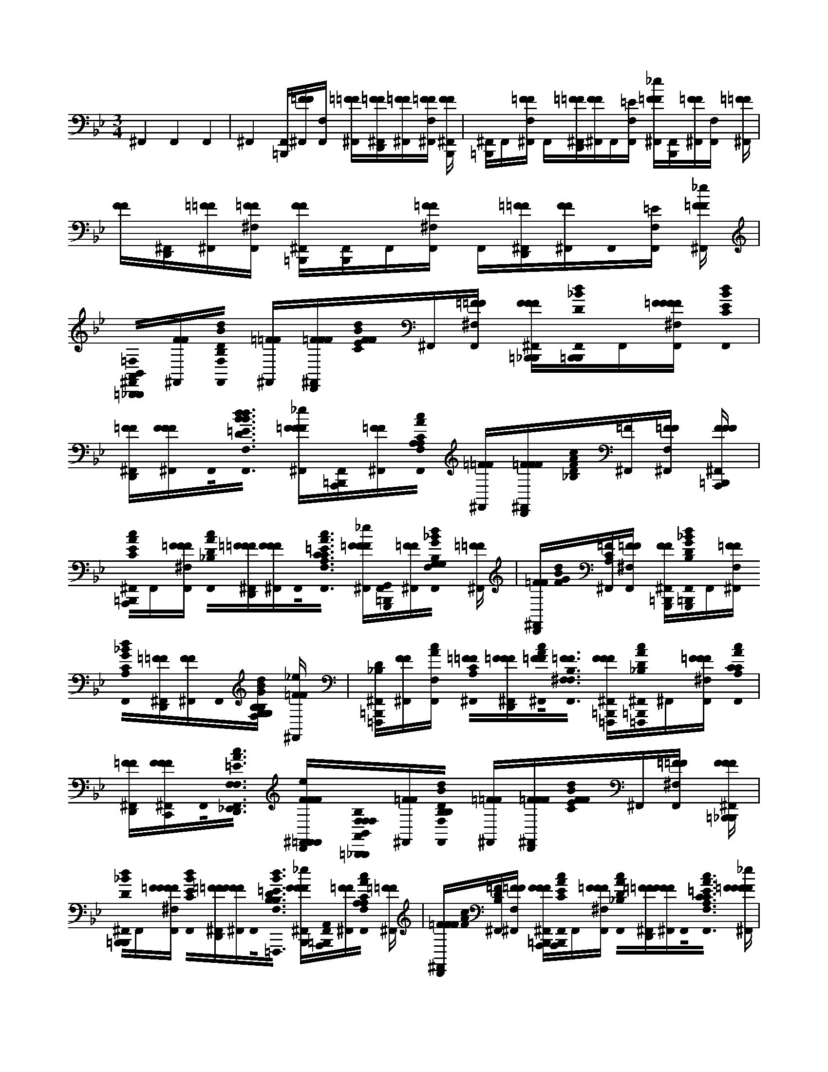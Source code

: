 X:1
M:3/4
L:1/16
K:Bb
^F,,4F,,4F,,4 |^F,,4[F,,=B,,,][=FF^F,,][F,,F,] [=F^F,,=F][F^F,,D,,=F][F^F,,=F][F^F,,F,=F] [FF^F,,B,,,] |[=B,,,^F,,]F,,[=FF^F,,F,] F,,[=F^F,,D,,=F][FF^F,,]F,,[=EF,,F,] [=FF^F,,_e][B,,,F,,][=FF^F,,][F,,F,] [=F^F,,=F] |[FF][^F,,D,,][=F^F,,=F][F^F,F,,=F] [FF=B,,,^F,,][B,,,F,,]F,,[=FF^F,F,,] F,,[=F^F,,D,,=F][FF^F,,]F,,0[=EF,,F,] [=FF_e^F,,] |[B,,0=B,,,0A,,0^F,,0_B,,,0=F,0][FF^F,,][d0B0B,0D0F,0F,,0] [=F^F,,=F][FF^F,,D,,=F][F0F0B0d0C0E0]^F,,[=F^F,F,,=F] [FFF^F,,=B,,,_B,,,][=B,,,0_B0d0D0F,,0B,,,0]F,,[=FFFF^F,F,,] [d0B0F,,0C0E0] |
[FD,,^F,,=F][FFF^F,,]F,,0<[B0d0B0d0=E0F,0F,,0B,0B,0D0] [=FFF^F,,_e][F,,=B,,,A,,,][=FF^F,,][c0A0A,0C0A,0F,,0F,0] [=F^F,,=F][FFD,,^F,,=F][F0A0c0D0_B,0][^F,,=F][F^F,,F,=F] [FFF=B,,,^F,,A,,,] |[=B,,,0A0c0C0E0^F,,0A,,,0]F,,[=FFF^F,F,,] [c0A0D0_B,0F,,0][=FFD,,^F,,=F][FFF^F,,]F,,0<[A0c0C0C0A,0=E0F,,0F,0] [=FFF_e^F,,][G,,0F,,0=B,,,0G,,,0][=FF^F,,][d0_B0G0F,0F,,0G,0B,0G,0] [=F^F,,=F] |[F^F,,D,,=F][F0d0B0G0][^F,,=FCA,][F^F,F,,=F] [FF^F,,=B,,,G,,,][F,,0_B0d0G0B,0D0=B,,,0G,,,0]F,,[=FF^F,,F,] [_B0d0G0C0A,0F,,0][=F^F,,D,,=F][FF^F,,]F,,0[G,B,G,B,BdGF,,=EF,] [=FF^F,,_e] |[^F,,=B,,,D_B,=F,,,][FF^F,,][F,,F,cA] [=F0^F,,0=F0A,0C0][FFD,,^F,,=F][F0^F,,0=F0A0c0]<[F0^F,0F,,0=F0F,0B,0] [FFF^F,,=B,,,=F,,,][c0A0D0_B,0=B,,,0^F,,0=F,,,0]^F,,[=FFF^F,F,,] [A0c0F,,0A,0C0C0] |
[FD,,^F,,=F][FFF^F,,C,,]F,,0<[c0A0D,,0=E0F,0F,,0_E,,0=F,0F,0] [FFF^F,,eD,,=F,,F,,][F,0B,0B,,0F,0F,0=B,,,0A,,0^F,,0_B,,,0][=FF^F,,][d0B0B,0D0B,0F,0F,,0] [=F^F,,=F][FF^F,,D,,=F][F0F0B0d0C0E0]^F,,[=F^F,F,,=F] [FFF^F,,=B,,,_B,,,] |[=B,,,0d0_B0D0^F,,0B,,,0]F,,[=FFFF^F,F,,] [B0d0C0E0F,,0][=FD,,^F,,=F][FFF^F,,]F,,0<[B,0B0d0B,0D0=E0F,0F,,0=F,,,0] [FFF^F,,_eB,,,][A,,0F,,0=B,,,0A,,,0][=FF^F,,][A0c0F,,0F,0A,0C0A,0] [=F^F,,=F] |[FFD,,^F,,=F][F0A0c0][^F,,=FDB,][F^F,,F,=F] [FFF=B,,,^F,,A,,,][A0c0C0E0B,,,0F,,0A,,,0]F,,[=FFF^F,F,,] [c0A0D0_B,0F,,0][=FD,,^F,,=F][FFF^F,,]F,,0<[A0c0C0C0A,0=E0F,,0F,0] [=FFFF_e^F,,] |[G,,0^F,,0=B,,,0G,,,0D,0][=FF^F,,][d0_B0G0G,0B,0G,0F,0F,,0] [=F^F,,=F][F^F,,D,,=F][F0d0G0B0C0A,0][^F,,=F][F^F,F,,=F] [FF^F,,=B,,,G,,,][d0_B0G0F,,0=B,,,0_B,0D0G,,,0D0]F,,[=FF^F,,F,] [d0G0B0F,,0C0A,0] |
[F^F,,D,,=F][FF^F,,]F,,0[G,B,G,B,GdBF,,=EF,] [=FF^F,,_e][F,,0=B,,,0D0_B,0=F,,0F,,,0][FF^F,,][F,,F,cA] [=F0^F,,0=F0A,0C0][FFD,,^F,,=F][F0^F,,0=F0c0A0]<[F0^F,0F,,0=F0F,0B,0] [FFF^F,,=B,,,=F,,,] |[=B,,,0A0c0D0_B,0^F,,0=F,,,0]^F,,[=FFF^F,F,,] [c0A0A,0C0C0F,,0][=FD,,^F,,=F][FFF^F,,][E0A0D,,0=E0F,0F,,0=F,0F,0F,0F,0B,0c0] [FFFF^F,,_eD,,][A,0=B,,,0F,,0D0_B,,,0B,,0B,0B,,0B,0][=FF^F,,][F,,EF,] [=F^F,,=F] |[F0D,,0^F,,0=F0D0][F^F,,=F][F0^F,0F,,0=F0E0] [F0F0^F,,0B,,,0D0D0D0][F,,=B,,,_B,,,]F,,[=FF^F,F,,] F,,[=F^F,,D,,=F][F^F,,=F][=E^F,,F,] [=FFF_e^F,,] |[C0F,0F,0^F,,0=B,,,0A,,,0][=FF^F,,][F,,F,D] [=F^F,,=F][F0^F,,0D,,0=F0C0][F^F,,=F][F0F0D0][^F,F,,] [=F0F0^F,,0A,,,0C0][B,,,F,,A,,,]F,,[=FF^F,,F,] F,, |
[F^F,,D,,=F][FF^F,,][F,F,,=ECCC] [=FF_e^F,,][B,0G,0G,0=B,,,0F,,0G,,,0][=FF^F,,][F,,F,C] [=F^F,,=F][F0D,,0^F,,0=F0_B,0][F^F,,=F][F^F,F,,=FC] [F0F0^F,,0G,,,0B,0] |[=B,,,^F,,G,,,][F,,D][=FF^F,F,,] F,,[=F0F0D0][D,,^F,,][=FF^F,,][D=EF,F,,] [=FF^F,,_e][D0B,,,0F,,0=F,,,0][FF^F,,][F,,F,C] [=F^F,,=F] |[F0^F,,0D,,0=F0C0][F^F,,=F][F0^F,0F,,0=F0B,0B,0B,0] [F0F0^F,,0=F,,,0C0C0][^F,,=B,,,=F,F,,,]^F,,[=FF^F,,F,] F,,[=F0^F,,0=F0F,0A,0C0C0F,0]D,,[FF^F,,][=EF,F,,_E] [=FFD,,e^F,,] |[D0B,0A,,0^F,,0=B,,,0_B,,,0][=FF^F,,][F,,F,E] [=F^F,,=F][F0F0D0][^F,,D,,][=F^F,,=F][FFE][^F,,F,] [=F0F0^F,,0B,,,0D0D0][F,,=B,,,_B,,,]F,,[=FF^F,,F,] F,, |
[F0D,,0^F,,0=F0B,0D0D0B,0][FF^F,,][F,F,,=EG] [=FFF_e^F,,][G0=F,0F,0^F,,0=B,,,0A,,,0][=FF^F,,][F,F,,A] [=F^F,,=F][FD,,^F,,=F][F^F,,=FF][F^F,,F,=FC] [F^F,,=FA,,,] |[^F,,=B,,,A,,,]F,,0<F,,0[=FF^F,F,,]F,, F,,[=F^F,,D,,=FF][FF^F,,][C0C0C0=E0F,,0F,0] [=FF_e^F,,][_B,0G,0G,0=B,,,0F,,0G,,,0][=FF^F,,][F,,F,C] [=F^F,,=F] |[F0D,,0^F,,0=F0B,0][F^F,,=F][F^F,,F,=FC] [F0F0^F,,0G,,,0B,0][=B,,,F,,G,,,]F,,[=FF^F,F,,D] [F,,D][=F^F,,D,,=FD][FF^F,,D][F,F,,=ED] [=FF_e^F,,] |[^F,,0D0=B,,,0=F,,,0][FF^F,,][F,,CF,] [=F^F,,=F][F0F0C0][^F,,D,,][=F^F,,=F][F0F0_B,0B,0B,0][^F,,F,] [=F0F0^F,,0=F,,,0D0][=B,,,^F,,=F,,,F,F,][^F,,C][=FF^F,F,,] F,, |
[F0D,,0^F,,0=F0C0C0C0][FF^F,,][=EF,F,,B,] [=FF^F,,_e][B,,0=F,0A,0=B,,,0^F,,0_B,,,0][=FF^F,,][d0B0B,0D0D0F,,0] [=F^F,,=F][FF^F,D,,F,,=F][F0B0d0E0C0E0][^F,,=F][F^F,,=F] [FFF^F,,B,,,] |[B0d0^F,,0=B,,,0D0_B,,,0]F,,[=FFFF^F,,] [d0B0F,,0=F0E0C0E0][F^F,F,,=F]D,,[FFF^F,,][B,0B0d0D0B,0D0=E0F,,0] [=FFF_e^F,,][F,,=B,,,A,,,][=FF^F,,][c0A0A,0C0C0A,0F,,0] [=F^F,,=F] |[FF^F,F,,D,,=F][F0A0c0D0D0B,0][^F,,=F][F^F,,=F] [FFF^F,,A,,,][A0c0E0C0E0=B,,,0F,,0A,,,0]F,,[=FFF^F,,] [c0A0D0D0_B,0F,,0][=F^F,F,,D,,=F][FFF^F,,][A0c0C0C0C0A,0F,,0=E0] [=FFF_e^F,,] |[=B,,,^F,,G,,,G,,][=FF^F,,][d0_B0F,,0G0B,0G,0B,0G,0] [=F^F,,=F][F^F,D,,=F]^F,,[=F0d0B0G0C0C0A,0][^F,,=F][F^F,,=F] [FF^F,,G,,,][B0d0G0B,0D0D0=B,,,0F,,0G,,,0]F,,[=FF^F,,] [_B0d0G0C0A,0C0F,,0] |
[F^F,D,,F,,=F][FF^F,,][G,0G,0B0d0G0=E0F,,0B,0B,0] [=FF^F,,_e][B,0D0B,0D0=F,,0=B,,,0^F,,0=F,,,0][FF^F,,][F,,cA] [=F0^F,,0=F0C0A,0C0][FF^F,F,,D,,=F][F0^F,,0=F0A0c0]<[F0F0_B,0]^F,, [=FFF^F,,=F,,,] |[c0A0^F,,0=B,,,0D0_B,0D0=F,,,0]^F,,[=FFF^F,,] [A0c0F,,0C0A,0C0C0][=F^F,F,,D,,=F][FFF^F,,][B,0=F,0F,0c0A0=E0^F,,0] [=FFFD,,_e^F,,][A,,F,,=B,,,=F,_B,B,,,B,,F,][FF^F,,][d0B0B,0B,0B,0F,,0D0D0] [=F^F,,=F] |[FF^F,F,,D,,=F][F0B0d0C0][^F,,=FEE][F^F,,=F] [FFF^F,,B,,,][d0B0D0F,,0=B,,,0_B,,,0][F,,=F][FFF^F,,G] [F,,Bd][=F^F,D,,F,,=F][FFF^F,,][B0d0F,,0=E0=F0] [FFFF_e^F,,] |[^F,,0=B,,,0A,,0A,,,0][=FF^F,,][_B0F,,0A0c0A,0C0A,0] [=F^F,,=F][FF^F,D,,F,,=F][F0A0c0A0D0B,0][^F,,=F][F^F,,=F] [FFF^F,,A,,,][A0c0G0C0C0F,,0=B,,,0A,,,0E0]F,,F,,0[=FFF^F,,A]F,,0 [c0A0F,,0] |
[F^F,F,,D,,=FF][FFF^F,,][=EF,,Ac] [=FFF_e^F,,][=B,,,F,,G,,,G,,][=FF^F,,][d0_B0G0B,0G,0B,0G,0G,0F,,0] [=F^F,,=F][F^F,D,,=F]^F,,[=F0d0G0][^F,,=FBCCA,][F^F,,=F] [FF^F,,G,,,] |[d0B0=B,,,0^F,,0D0G0G,,,0]F,,[=F0F0^F,,0D0D0] [C0d0G0_B0F,,0][=F^F,F,,D,,=F][FF^F,,C][B,0B,0G0d0B0B,0F,,0=E0] [=FF_e^F,,][F,,0=B,,,0D0_B,0=F,,0F,,,0][FF^F,,][DDcAF,,] [=F0^F,,0=F0C0A,0C0] |[FF^F,F,,D,,=F][F0^F,,0=F0c0A0]<[F0^F,,0=F0B,0F,0B,0] [FFF^F,,=F,,,][D0A0c0B,0=B,,,0^F,,0=F,,,0]^F,,[=F0F0F0^F,,0D0D0] [c0F,,0C0A0A,0C0C0][=F^F,D,,=F]^F,,[=FFF^F,,][A0c0=E0F,,0_B,0=F,0F,0F,0B,0] [FFF^F,,_e] |[^F,,=B,,,A,_B,,,B,,][=FF^F,,][d0B0B,0D0F,,0] [=F^F,,=F][FF^F,D,,F,,=F][F0B0d0C0E0][^F,,=F][F^F,,=F] [FFF^F,,B,,,][F,,0B0d0D0=B,,,0_B,,,0]F,,[=FFFF^F,,] [d0B0C0E0F,,0] |
[F^F,F,,D,,=F][FFF^F,,][D0B0d0B,0B,0D0=E0F,,0] [=FFF^F,,_e][=B,,,0F,,0=F,0A,,0A,,,0][FF^F,,][c0A0F,,0A,0C0] [=F^F,,=F][FF^F,D,,=F]^F,,[=F0A0c0][^F,,=FD_B,][F^F,,=F] [FFF^F,,A,,,] |[^F,,0A0c0C0E0=B,,,0A,,,0]F,,[=FFF^F,,] [c0A0D0_B,0F,,0][=F^F,F,,D,,=F][FFF^F,,]F,,0<[A0c0C0C0A,0=E0F,,0] [=FFF^F,,_e][F,,=B,,,G,,,G,,][=FF^F,,][d0_B0G0G,0B,0F,,0] [=F^F,,=F] |[F^F,F,,D,,=F][F0F0d0B0G0C0A,0]^F,,[=F^F,,=F] [FF^F,,G,,,][F,,0B0d0G0B,0D0=B,,,0G,,,0]F,,[=FF^F,,] [_B0d0G0F,,0C0A,0][=F^F,F,,=F]D,,[FF^F,,][B0d0G0F,,0=E0G,0B,0G,0B,0] [=FF^F,,_e] |[D0B,0F,,0^F,,0=B,,,0=F,,,0][FF^F,,][F,,cA] [=F0^F,,0=F0A,0C0][FF^F,D,,F,,=F][F0^F,,0=F0A0c0]<[F0^F,,0=F0F,0_B,0] [FFF^F,,=F,,,][^F,,0c0A0D0B,0=B,,,0=F,,,0]^F,,[=FFF^F,,] [A0c0A,0C0C0F,,0] |
[F^F,F,,D,,=F][FFF^F,,][=F,0F,0F,0B,0c0A0^F,,0e'0] [=F0F0F0F0e0^F,,0e0e0][F,,=B,,,A,_B,,,dB,,d'][=FF^F,,][e0d0B0F,,0F,0B,,,0B,0D0] [=F^F,,=F][FFF][^F,,D,,][=F0d0B0d0][^F,,=FB,,,CE][F^F,F,,=Fe] [FFFB,,,^F,,=B,,,] |[^F,,0B0d0D0=B,,,0_B,,,0]F,,[=FFFF^F,,F,] [d0d0B0C0E0F,,0][=FD,,^F,,=F][F0F0F0^F,,0=f0]<[B,0B0d0D0B,0D0^F,0F,,0=E0] [=FFF_e^F,,][A,,0c'0][F,,=B,,,cA,,,][=FF^F,,][dcAA,CF,,F,] [=F^F,,=F] |[FFD,,^F,,=Fc][F0A0c0D0B,0][^F,,=F][F^F,,F,=Fd] [FFF=B,,,^F,,] A,,,[A0c0B,,,0F,,0C0E0A,,,0]F,,[=FFF^F,,F,] [c0A0c0F,,0D0_B,0][=FD,,^F,,=F][FFF^F,,][A,CAccCA,F,F,,=E] [=FFF^F,,_e] |[G,,0b0][^F,,=B,,,_BG,,,][=FF^F,,][cdBGG,B,F,F,,] [=F^F,,=F][F^F,,D,,=F][F0B0d0B0G0C0A,0][^F,,=FG,,,][F0^F,,0F,0=F0c0] [FF=B,,,^F,,] G,,,[_B0B0G0B,0D0D0F,,0=B,,,0G,,,0][F,,d][=FF^F,F,,] [d_BGCA,F,,] |
[F0^F,,0D,,0=F0d0d0][FF^F,,][B0F,0F,,0=E0G,0d0G,0B,0d0G0] [=FF^F,,_e][d'0=F,,0][d0D0B,0^F,,0=B,,,0=F,,,0][FF^F,,][c0c0F,,0F,0A0] [c'0=F0] [FA,C^F,,][=FFD,,^F,,=F][F0c0^F,,0=F0A0c0]<[_b0F0][^F,F,,=FB] [FFF=B,,,^F,,=F,,,] |d'0[^F,,0c0A0D0B,0=B,,,0=F,,,0]^F,,[=FFF^F,F,,] c'0< [c0A0c0A,0C0C0F,,0][=F^F,,D,,=F][FFF^F,,]_b0[=F,0c0A0F,0B,0^F,,0=E0F,0D,,0G,,,0] [=F0F0F0^F,,0_e0D,,0=F,,,0e0]<[d'0B,,0][^F,,=B,,,A,,d_B,,,][=FF^F,,][eDdBDF,F,,] [=F^F,,=F] |[B,0B,0F0F0][^F,,D,,=F][F0d0B0d0][^F,,=FCE][FFe][^F,F,,] [=FFF=B,,,^F,,_B,,,][d0B0=B,,,0F,,0_B,,,0D0]F,,[=FFF^F,,F,] [F,,Bdd][=FD,,^F,,=F][F0F0F0^F,,0g0][F,F,,Bd=E] [=FFFF^F,,_e] |[A,,0c'0][^F,,=B,,,gA,,,][=FF^F,,][a0A0c0A,0C0A,0A,0F,0F,,0] [=F^F,,=F][F0F0^F,,0D,,0=F0f0][F0F0A0D0_B,0]^F,,[=F0^F,,0F,0=F0c0c0] [F0F0F0^F,,0=B,,,0A,,,0g0]<[F,,0A0c0C0E0B,,,0A,,,0][F,,0=f0]<^F,,0[=FFF^F,,F,]F,,0 [F,,cA] |
[FD,,^F,,=F][FFF^F,,][A0c0c0=E0F,,0F,0] [=FFF^F,,_e][G,,0b0][F,,=B,,,_BG,,,][=FF^F,,][cdBGG,B,G,G,F,,F,] [=F^F,,=F][F^F,,D,,=F][F0B0d0G0B0C0A,0][^F,,=F][F^F,,F,=Fc] [FF=B,,,^F,,G,,,] |[^F,,0B0B0G0B,0D0=B,,,0G,,,0][F,,d][=FF^F,,F,] [F,,dG_B][=F0^F,,0D,,0=F0d0d0][FF^F,,][=EdGdBF,,F,] [=FF_e^F,,][d'0=F,,0][d0D0B,0A,,0^F,,0=B,,,0=F,,,0][FF^F,,][F,,ccAF,] [c'0=F0] [FA,C^F,,] |[FFF][D,,^F,,][=F0c0c0A0][^F,,=F][b0F0][B0F,0B,0^F,0F,,0=F0] [FFF=B,,,^F,,=F,,,]d'0[d0A0c0A,0^F,,0B,,,0D0_B,0=F,,,0]^F,,[=FFF^F,F,,] c'0 [cAA,CA,D,,F,,A,,][=F0D,,0^F,,0=F0c0c0][FFFD,,^F,,]b0[B=F,F,B,AcC,=E^F,F,,] [=FFFF^F,,_eG,,] |[A,^F,,=B,,,_B,,,B,,][=FF^F,,][d0B0B,0D0F,,0F,0] [=F^F,,=F][FFD,,^F,,=F][F0d0B0d0e0C0E0][^F,,=F][F^F,F,,=F] [F0F0F0=B,,,0^F,,0_B,,,0=B,,0]<[_B0d0D0=f0=B,,,0^F,,0_B,,,0]F,,[=FFFF^F,,F,] [d0B0e0F,,0C0E0] |
[FD,,^F,,=F][FFF^F,,][B0=E0F,,0F,0D0d0B,0d0d0B,0D0] [=FFF^F,,_e]A,,0[F,,=B,,,A,,,][=FF^F,,][c0A0A,0c0F,0F,,0C0] [=F^F,,=F][FF^F,,D,,=F][F0A0c0D0d0][^F,,=F_B,][F^F,,F,=F] [F0F0F0^F,,0=B,,,0A,,,0B,,0] |[A0c0e0C0^F,,0=B,,,0E0A,,,0]F,,[=FFF^F,F,,] [c0A0D0_B,0d0F,,0][=F^F,,D,,=F][FFF^F,,][C0c0A,0A0c0C0A,0c0F,0F,,0=E0] [=FFF_e^F,,]G,,0[F,,=B,,,G,,,][=FF^F,,][d0_B0B0F,0F,,0G0G,0B,0] [=F^F,,=F] |[F^F,,D,,=F][F0d0B0c0][^F,,=FGCA,][F^F,,F,=F] [FF=B,,,^F,,G,,,B,,][_B0d0G0B,0D0=B,,,0F,,0G,,,0]F,,[=FF^F,F,,] [d0_B0d0G0c0C0F,,0A,0][=F^F,,D,,=F][FF^F,,][G,BB,G,B,BGBF,=EF,,] [=FF^F,,_e] |[F,,0d0][^F,,=B,,,dD_B,d=F,,,][FF^F,,][F,,F,A] [=F0^F,,0=F0c0A,0C0][FFD,,^F,,=F][F0^F,,0=F0c0c0A0c0]<[F0^F,,0F,0=F0B0B0] [F0F0F0=B,,,0^F,,0=F,,,0B,,0]<[c0A0d0d0B,,,0^F,,0=F,,,0D0_B,0]^F,,[=F0F0F0^F,,0F,0=F,,,0] [A0c0c0c0^F,,0A,0C0C0A,0] |
[FD,,^F,,=F][FFF^F,,][=F,0B0c0A0B,0^F,0F,,0=E0=F,,,0] [FFFF^F,,_e][=F,0B,,0F,0][^F,,0=B,,,0A,0_B,,,0][=FF^F,,][d0B0d0B,0D0F,0F,,0] [=F^F,,=F][FF^F,,D,,=F][F0e0B0d0][^F,,=FCE][F^F,F,,=F] [F0F0F0=B,,,0^F,,0_B,,,0=B,,0] |[f0d0B0D0^F,,0=B,,,0_B,,,0]F,,[=FFF^F,F,,g] [F,,Bd=f][FD,,^F,,=F][FFF^F,,][F,F,,BBd=E] [=FFFF^F,,_e]A,,0[F,,=B,,,A,,,][=FF^F,,][A0_b0F,,0F,0c0A,0C0] [=F^F,,=F] |[FF^F,,D,,=F][F0A0c0a0D0B,0][^F,,=F][F^F,,F,=F] [F0F0F0^F,,0=B,,,0A,,,0B,,0]<[g0A0c0C0C0E0F,,0B,,,0A,,,0]F,,[=F0F0F0^F,,0F,0a0] [F,,cA=f][F^F,,D,,=F][FFF^F,,][F,,=EcAcF,] [=FFF_e^F,,] |G,,0[=B,,,0^F,,0G,,,0][=FF^F,,][d0_B0G0B0G,0B,0G,0F,0F,,0] [=F^F,,=F][FD,,^F,,=F][F0d0G0B0c0C0A,0][^F,,=F][F^F,F,,=F] [FF^F,,=B,,,B,,] G,,,[d0_B0=B,,,0F,,0G0G,,,0_B,0D0]F,,[=FF^F,F,,] [d0d0G0c0F,,0B0] |
[F^F,,D,,=F][FF^F,,][F,BBGBF,,=E] [=FF^F,,_e][d0D,0][F,,0=B,,,0d0D0A,0D0A0d0A,0D,,,0]F,,[F,,F,c] [F,,c][D,,F,,][F,,_B][F,F,,] [=B,,,F,,B,,D,,,] |^F0[F,,=B,,,]F,,[F,F,,DD] [F,,FF] c[D,,F,,AAD,,,]c[F,,D,,D,,c][F,0F,,0][cc] F,,[B,,,0F,,0c0E0A,,0E,,0]F,,[F,F,,_B] [F,,B] |[D,,^F,,]F,,[F,F,,E,,] [F,,=B,,,E,,E,,][F,,B,,,E,E,][F,,G,][F,,F,_B,B,] [F,,E][D,,F,,GGG]F,,[F,F,,=EB] [_eF,,] |[^F,,0c0D0=F0=B,,,0_B,,,0]^F,,[F,,F,] F,,[D,,F,,d]F,,[F,,0F,0B0B0B,,,0] [=B,,,F,,][B,,,F,,c]F,,[F,,F,_B,,B,,] [F,,D,] |
[D,,^F,,=F,Gd][^F,,B,][F,,=ED,,F,B] [_eF,,D,,][C0_A0C0A,0F,,0=B,,,0=A,0c0_A,,,0c0A,,0]F,,[F,,F,] F,,[F,,D,,]F,,[_BdDBdF,,F,] [e0E0c0e0c0E0B0=B,,,0F,,0=A,,0_A,,,0] |[=B,,,^F,,_A,,,]F,,[F,F,,] F,,[D,,F,,]F,,[=F^F,F,,=Ed=ff] [G0^F,,0_e0_B,0g0E,0g0]<[F,,0=B,,,0=A,0E,,,0]C,3 |[A,,2E,,2]>[G,,2E,,,2e2e2E2]D,,2>[D,,2E,,2E,,2d2]A,,G,,2 |[=B,,,0^F,,0A,,0c0_B,,,0B,,0=F,0][FF^F,,][d0d0F,,0F,0D0B,0D0] [=F0F0B0] ^F,,[=FFD,,^F,,=F][F0B0d0][^F,,=FECE][F^F,,F,=F] [FFF=B,,,^F,,_B,,,][F,,0B0B0d0D0=B,,,0_B,,,0]F,,[=FFFFF^F,F,,] [d0B0E0C0E0F,,0G,,0] |
[FD,,^F,,=F][FFF^F,,A,,][B,0B0d0D0B,0D0F,0F,,0=E0G,,0] [=FFF_e^F,,][F,,=B,,,A,,,][=FF^F,,][c0A0C0A,0C0A,0F,0F,,0] [=F^F,,=F][FF^F,,D,,=F][F0F0A0c0D0D0_B,0]^F,,[=F^F,F,,=F] [FFF^F,,=B,,,A,,,] |[=B,,,0A0c0E0C0E0^F,,0A,,,0]F,,[=FFF^F,,F,] [c0A0F,,0G,,0D0D0_B,0][=FD,,^F,,=F][FFF^F,,A,,][A0c0F,0F,,0=E0G,,0C0C0C0A,0] [=FFF_e^F,,][F,,=B,,,G,,,][=FF^F,,][d0_B0G0B,0G,0B,0G,0F,,0F,0] [=F^F,,=F] |[F^F,,D,,=F][F0F0d0B0G0C0C0A,0]^F,,[=F^F,,F,=F] [FF^F,,=B,,,G,,,][B,,,0_B0d0G0D0B,0D0F,,0G,,,0]F,,[=FF^F,F,,] [B0d0G0C0C0A,0F,,0G,,0G,,0][=F^F,,D,,=F][FF^F,,A,,][G,gB,B,G,B,BdG=EF,F,,G,,] [=FF_e^F,,] |[g0D0D0B,0^F,,0=B,,,0=F,,,0F,,0][FF^F,,][=f0c0^F,0F,,0A0] [=F0f0C0A,0C0] [^F,,=F][FF^F,,D,,=F][F0A0c0d0][^F,,=F][F0^F,0F,,0=F0_B,0F,0B,0] [FFF=B,,,^F,,=F,,,][g0c0A0D0D0_B,0=B,,,0^F,,0=F,,,0][D,,^F,,][=F0F0F0^F,0F,,0=f0] [f0A0c0A,0^F,,0C0C0C0] |
[F^F,,D,,=F][F0F0F0D,,0^F,,0d0]<[=F,0F,0c0A0^F,0F,,0=E0A,,0B,,,0] [=FFF^F,,_eG,,=F,,,][B,0F,0B,0c0B,,0F,0A,0^F,,0=B,,,0_B,,,0][=FF^F,,][d0B0D0B,0D0B,0F,,0F,0] [=F^F,,=F][FF^F,,D,,=F][F0F0B0d0E0C0E0B0]^F,,[=F^F,,F,=F] [FFF=B,,,^F,,] _B,,, |[d0B0=B,,,0^F,,0D0_B,,,0]F,,[=FFFFF^F,,F,] [B0d0F,,0G,,0E0C0E0][=FD,,^F,,=F][FFF^F,,A,,][B,0B0d0D0B,0D0=E0F,0F,,0G,,0] [=FFF^F,,_e][=B,,,F,,A,,,][=FF^F,,][A0c0C0A,0C0A,0F,0F,,0] [=F^F,,=F] |[FFD,,^F,,=F][F0F0A0c0D0D0B,0]^F,,[=F^F,,F,=F] [FFF=B,,,^F,,A,,,][A0c0E0C0E0B,,,0F,,0A,,,0]F,,[=FFF^F,F,,] [c0A0D0D0_B,0F,,0G,,0][=F^F,,D,,=F][F0F0F0^F,,0A,,0A,,0]<[A0c0F,0F,,0=E0G,,0C0C0C0] [=FFF_e^F,,] |[^F,,=B,,,A,A,G,,,][=FF^F,,][d0_B0G0F,0F,,0B,0G,0B,0G,0] [=F^F,,=F][FD,,^F,,=F][F0F0d0G0B0C0C0A,0]^F,,[=F^F,F,,=F] [FF^F,,=B,,,G,,,][B,,,0d0_B0G0D0B,0D0F,,0G,,,0]F,,[=FF^F,,F,] [d0G0B0C0C0A,0F,,0G,,0G,,0] |
[FD,,^F,,=F][FF^F,,A,,][G,B,B,G,B,GdB=EF,,F,G,,] [=FF^F,,_e][g0D0D0B,0F,,0=B,,,0A,,0=F,,,0]^F,,[F,,=fcFA^F,] [F,,=fCA,C][D,,^F,,=F,,,][F0c0d0^F,,0=F,,0A0][^F,,_B,=F,B,^F,=F,,,] [^F,,=B,,,=F,,,] |[A0c0f0=B,,,0^F,,0A,,0=F0D0D0_B,0F,,0F,,0][^F,,A,,][F,F,,] [F,,=FcACA,CC][^F,,D,,]F,,[A,,=F,F,B,F,B,FAc^F,F,,=EB,,,] [_eF,,G,,=F,,,][^F,,=B,,,dG,,,_B,G,][F,,g][DBGbdF,,F,] [F,,dd'] |[^F,,D,,][F,,BDGbd][F,,F,g] [F,,G,,,d][=B,,,F,,DG_BG,,,][F,,gd][F,,F,b] [F,,BGDd'][F,,D,,g][F,,b][bGBF,,=EF,Dg] [F,,_ea] |[^F,,0A,0=B,,,0F,,,0][F,,d][F,AFDfF,,] [F,,a][F,,D,,][F,,FADf][F,,F,d] [F,,F,,,][F,,B,,,FDAF,,,][F,,dd][F,,F,f] [F,,A,,ADFa] |
[D,,^F,,][F,,A,,f][F,,0F0A0D0d0d0=E0F,0F,0] [_eF,,][F,,0=B,,,0=F,0_A,0F,,0][^F,,dd][F,,d=FDAf^F,] [daF,,][D,,F,,][=FD^F,,A=f][^F,F,,dd] [F,,=F,,d] |[F0D0_A0^F,,0=B,,,0=F,,0][^F,,dd][F,,F,=f] [^F,,A=FDaa][D,,^F,,][F,,=fg][=E0^F,0A0D0=F0d0D0^F,,0D,,0] [_eF,,][F,,B,,,C,,][F,,cc][F,,F,GECe] [F,,g] |[D,,^F,,][F,,ECe][G0G0][F,F,,c] [F,,C,,][F,,0=B,,,0G0E0C0C,,0][F,,cc][F,,F,e] [E0G0C0F,,0g0] d[D,,F,,][F,,C,=F,,,]e0[EGCCEG=E^F,F,,G,,,cA,,] [_eF,,G,,A,,,e] |[^F,,0=B,,,0e0_B,0=F,0A,0B,,,0][^F,,B][F,,DB=Fd^F,] [F,,=f][D,,^F,,][F,,BD=Fdd][^F,,F,B] [=B,,,F,,_B,,,=F][^F,,0=B,,,0d0_B0D0=F0B,,,0][^F,,B][F,,F,dd] [F,,BD=Ffe] |
[D,,^F,,][F,,dd][F,F,,=FBDBD=EF,,,] [_e^F,,B,,,][F,,0E,0_A,0C,0=B,,,0A,,,0][F,,A][ACEF,F,,c] [F,,e][F,,D,,][ACCF,,Ecc][F,,F,A] [B,,,F,,A,,,c] |[E0G0B0G,0E,0B,0=B,,,0^F,,0E,,0][D,,F,,e_B][F,F,,g] [eGBEbF,,][F,,D,,][F,,D,,dg][F,F,,BEGe=EA,,=F,,,] [^F,,_eG,,G,,,][=B,,,0F,,0A,,0_B,,,0B,,0=F,0][FF^F,,][d0B0d0B,0D0F,,0F,0] [=F^F,,=F] |[FFD,,^F,,=F][F0B0d0e0C0E0B0][^F,,=F][F^F,,F,=F] [FFF=B,,,^F,,_B,,,][B0d0=f0^F,,0=B,,,0D0_B,,,0]F,,[=FFFF^F,F,,] [d0B0e0F,,0G,,0C0E0][=FD,,^F,,=F][FFF^F,,A,,][B0d0d0B,0F,0F,,0=E0G,,0D0D0] [=FFF_e^F,,] |[^F,,=B,,,A,,,][=FF^F,,][c0A0c0A,0C0F,0F,,0] [=F^F,,=F][FF^F,,D,,=F][F0A0c0d0D0_B,0][^F,,=F][F^F,F,,=F] [FFF^F,,=B,,,A,,,][A0c0e0C0E0B,,,0F,,0A,,,0]F,,[=FFF^F,,F,] [c0A0d0D0_B,0F,,0G,,0] |
[FD,,^F,,=F][FFF^F,,A,,][A,0A0c0C0c0C0A,0F,0F,,0=E0G,,0] [=FFF_e^F,,][F,,=B,,,G,,,][=FF^F,,][d0_B0B0F,,0F,0G0G,0B,0] [=F^F,,=F][F^F,,D,,=F][F0d0B0G0c0C0A,0][^F,,=F][F^F,,F,=F] [FF^F,,=B,,,G,,,] |[B0d0G0d0B,0D0=B,,,0^F,,0G,,,0]F,,[=FF^F,F,,] [_B0d0G0c0C0A,0F,,0G,,0G,,0][=F^F,,D,,=F][FF^F,,A,,][g0B0B0d0=E0F,0F,,0G,0G,,0B,0G,0B,0G0] [=FF_e^F,,][g0d0D0B,0=F,,0^F,,0=B,,,0=F,,,0][FF^F,,][F,=fA^F,,] [=F0F0c0f0A,0C0] ^F,, |[FF^F,,D,,=F][F0^F,,0=F0c0A0c0d0]<[F0B0F,0B,0][^F,F,,=F] [FFF=B,,,^F,,=F,,,][g0c0d0B,,,0^F,,0A0D0_B,0=F,,,0][D,,^F,,][=FFF^F,F,,=f] [f0A0^F,,0c0c0A,0C0C0][=F^F,,D,,=F][F0F0F0D,,0^F,,0d0]<[=F,0c0A0B0^F,0F,,0=E0A,,0B,,,0] [=FFF^F,,_eG,,=F,,,] |[A,^F,,=B,,,=F,_B,cB,,,F,][FF^F,,][d0B0d0B,0F,,0F,0D0] [=F^F,,=F][FF^F,,D,,=F][F0B0d0e0C0B0][^F,,=FE][F^F,,F,=F] [FFF=B,,,^F,,_B,,,][d0B0=f0D0=B,,,0^F,,0_B,,,0]F,,[=FFFF^F,,F,] [B0d0e0C0E0F,,0G,,0] |
[FD,,^F,,=F][FFF^F,,A,,][B0=E0F,0F,,0G,,0D0B,0d0d0B,0D0] [=FFF^F,,_e][=B,,,F,,A,,,][=FF^F,,][A0F,0F,,0c0c0A,0C0A,0] [=F^F,,=F][FFD,,^F,,=F][F0A0c0d0D0_B,0][^F,,=F][F^F,,F,=F] [FFF=B,,,^F,,A,,,] |[A0c0e0C0E0=B,,,0^F,,0A,,,0]F,,[=FFF^F,F,,] [c0A0d0D0_B,0F,,0G,,0][=F^F,,D,,=F][FFF^F,,A,,A,,]F,,0<[A0c0C0c0C0F,0F,,0=E0G,,0] [=FFF_e^F,,][F,,=B,,,A,A,G,,,][=FF^F,,][d0_B0G0B0G,0B,0F,0F,,0] [=F^F,,=F] |[FD,,^F,,=F][F0d0G0c0][^F,,=FBCA,][F^F,F,,=F] [FF^F,,=B,,,G,,,][d0_B0d0=B,,,0F,,0G0_B,0D0D0G,,,0]F,,[=FF^F,,F,] [d0G0B0c0C0A,0F,,0G,,0][=FD,,^F,,=F][FF^F,,A,,][G,B,BG,B,GdB=EF,,F,G,,] [=FF^F,,_e] |[^F,,=B,,,A,,gdD_B,=F,,,]^F,,[F,,=fFA^F,] [F,,c=fA,C][D,,^F,,=F,,,][^F,,=F,,cFcAd][^F,,F,=F,,,BF,B,] [^F,,=B,,,=F,,,][A0c0F0d0f0B,,,0^F,,0A,,0D0_B,0=F,,0F,,0][^F,,A,,][F,F,,] [=F0c0c0^F,,0A0A,0C0C0] |
[^F,,D,,]F,,[B0=F0A0^F,0F,,0=E0A,,0B,,,0=F,0F,0B,0c0] [_eG,,e^F,,=F,,,][B,,0A,0^F,,0=B,,,0d0_B,,,0][=FF^F,,][edBB,DF,,F,] [=F^F,,=F][FFD,,^F,,=F][F0d0B0d0C0E0][^F,,=F][F^F,F,,=Fe] [F0F0F0=B,,,0^F,,0_B,,,0=B,,0] |[B0d0D0=B,,,0^F,,0_B,,,0]F,,[=FFFF^F,,F,] [d0d0B0C0E0F,,0][=FD,,^F,,=F][F0F0F0^F,,0=f0]<[D0d0B,0B0d0B,0D0=E0^F,,0F,0] [=FFF^F,,_e]A,,0[F,,=B,,,cA,,,][=FF^F,,][d0c0A0F,0F,,0A,0C0] [=F^F,,=F] |[FFFc][^F,,D,,][=F0A0c0][^F,,=FDB,][FFd][^F,,F,] [=FFF^F,,=B,,] [B,,,A,,,][F,,0A0c0C0E0B,,,0A,,,0]F,,[=FFF^F,F,,] [c0A0c0D0_B,0F,,0][=F^F,,D,,=F][FFF^F,,][C0c0A,0A0c0c0C0A,0F,0F,,0=E0] [=FFF_e^F,,] |G,,0[^F,,=B,,,_BG,,,][=FF^F,,][cdBGG,B,F,F,,] [=F^F,,=F][F^F,,D,,=F][F0B0F0d0B0G0C0A,0]^F,,[=F0^F,,0F,0=F0c0] [FF=B,,,^F,,G,,,B,,][B,,,0_B0B0G0B,0D0F,,0G,,,0][F,,d][=FF^F,F,,] [d0B0G0F,,0C0A,0] |
[F0F0d0d0][^F,,D,,][=FF^F,,][d0B0B0F,0=E0F,,0G,0B,0G,0B,0G0] [=FF^F,,_e][d0=F,,0][^F,,0=B,,,0d0d0D0_B,0=F,,,0][FF^F,,][F,,cAF,] [c0=F0] [^F,,=FA,C][FFD,,^F,,=F][F0c0^F,,0=F0c0A0c0]<[F0^F,,0F,0=F0B0B0] [F0F0F0=B,,,0^F,,0=F,,,0B,,0] |d0[c0A0D0B,0=B,,,0^F,,0=F,,,0]^F,,[=F0F0F0^F,,0F,0=F,,,0] [c0A0c0c0A,0C0C0A,0^F,,0][=FD,,^F,,=F][FFF^F,,][=F,0c0A0_B,0^F,0F,,0=E0=F,,,0] [FFFF^F,,_ee][=F,0B,,0F,0][d0^F,,0=B,,,0A,0_B,,,0][=FF^F,,][e0d0F,0F,,0B0B,0D0] [=F^F,,=F] |[FF^F,,D,,=F][F0d0B0d0][^F,,=FCE][F^F,F,,=Fe] [FFF=B,,,^F,,_B,,,=B,,][F,,0d0d0_B0D0=B,,,0_B,,,0]F,,[=F0F0F0^F,0F,,0g0] [F,,Bd][=FD,,^F,,=F][F0F0F0^F,,0g0][F,F,,BBd=E] [=FFFF^F,,_e] |A,,0[g0^F,,0=B,,,0A,,,0][=FF^F,,][a0A0c0A,0C0F,,0F,0] [=F^F,,=F][F0F0^F,,0D,,0=F0f0][F0F0A0D0_B,0]^F,,[=F0^F,,0F,0=F0c0c0] [F0F0F0^F,,0=B,,0g0] [B,,,A,,,][A0c0F,,0B,,,0A,,,0C0C0E0][=f0^F,,0][=FFF^F,,F,] [c0A0F,,0] |
[F^F,,D,,=F][FFF^F,,][F,,cAcc=EF,] [=FFF_e^F,,]G,,0[=B,,,F,,_BG,,,][=FF^F,,][cdBGG,B,G,F,F,,] [=F^F,,=F][FD,,^F,,=F][F0B0F0d0G0B0C0A,0]^F,,[=F^F,F,,=Fc] [FF^F,,=B,,] [B,,,G,,,] |[=B,,,0_B0B0G0B,0D0^F,,0G,,,0][F,,d][=FF^F,F,,] [F,,dGB][=F0^F,,0D,,0=F0d0d0][FF^F,,][d0G0F,0F,,0=E0B0B0] [=FF^F,,_e][d0D,0][F,,=B,,,dD,,,DA,DAdA,]F,,[F,,F,c] [F,,c] |[D,,^F,,][F,,B][F,F,,] [=B,,,F,,B,,D,,,]F0[F,,B,,,c][F,,c][F,F,,cDD] [F,,cFF][D,,F,,AAD,,,][F,,D,,D,,c][F,F,,cc] F,, |[=B,,,0c0E0^F,,0A,,0E,,0]F,,[F,F,,_B] [F,,B][D,,F,,]F,,[F,F,,E,,] [F,,=B,,,E,,E,,][E,E,F,,B,,,][F,,G,][F,,F,_B,B,] [F,,E] |
[D,,^F,,GGG]F,,[F,F,,=EB] [_eF,,][c0D0=F0^F,,0=B,,,0_B,,,0]F,,[F,,F,] F,,[D,,F,,d]F,,[F,,F,BBB,,,] [=B,,,F,,] |[=B,,,^F,,c]F,,[F,,F,_B,,B,,] [F,,D,][=F,0G0D,,0^F,,0d0][F,,B,][F,,=EBD,,F,] [_eF,,D,,][F,,=B,,,A,c_A,,,cCACA,A,,]F,,[F,,F,] F,, |[^F,,D,,]F,,[F,,F,ddDBd] [E0c0E0=B,,,0F,,0A,,0_A,,,0e0e0e0][B,,,F,,A,,,]F,,[F,F,,] F,,[D,,F,,][F,,d][F,d=Fffcc^F,,=E] [_B0B,0G0F,,0_e0g0E,0g0] |[^F,,2=B,,,2A,2E,,,2]C,3[A,,3E,,3][e0e0E0G,,0E,,,0]D,,3 |
[D,,E,,E,,d]A,,G,,2[B0d0c0=B,,,0^F,,0A,,0=F0_B,,0][B,,,F,][F^F,,=FFBd][dBdDB,D^F,,F,=F] [F^F,,=FdBF][FD,,^F,,=FdBF][F0F0B0d0F0E0C0E0]^F,,[=F^F,,F,=FFBd] [F=B,,,^F,,=Fd_BFB,,,] |[^F,,0B0B0d0=F0D0=B,,,0_B,,,0][^F,,dB=F][F0F0d0B0F0F0F0][^F,F,,] [d0B0F,,0=F0G,,0E0C0E0][FdB][D,,^F,,=FF][FFFBd][^F,,A,,]F,,0<[B0d0F,0F,,0=E0=F0G,,0B,0D0B,0D0] [FFdBF] [_e^F,,][=F0A0c0^F,,0=B,,,0A,,,0][=F^F,,=FFAc][cAFCA,CA,^F,F,,] [=F^F,,=FFAc] |[F^F,,=FcAF]D,,[F0F0A0c0F0D0D0B,0]^F,,[=F^F,F,,=FAcF] [F^F,,=B,,,=FAcFA,,,][B,,,0A0c0F0E0C0E0^F,,0A,,,0][F,,Ac=F][F^F,,F,=FFcA] [cFADD_B,^F,,G,,][=FD,,^F,,=FcFA][F^F,,=FcFAA,,]^F,,0[Ac=FCCCA,^F,F,,=EG,,] [=F_e^F,,=FcFA] |[G0B0d0^F,,0=B,,,0G,,,0][=FFG_Bd]^F,,[G0B0d0F,,0F,0B,0G,0B,0G,0] [=FGBd] [^F,,=F][FGBd][^F,,D,,=F][F0G0B0d0][^F,,=FCCA,][FGBd][^F,,F,=F] [FF^F,,=B,,,G_BdG,,,][=B,,,0G0_B0d0D0B,0D0F,,0G,,,0][F,,GBd][=FF^F,F,,GBd] [G0B0d0C0C0A,0F,,0G,,0G,,0] |
[F^F,,=FGBd]D,,[FF^F,,GBdA,,]F,,0[G,GBdgB,B,G,B,=EF,F,,G,,] [=FF_e^F,,GBd][A0c0g0D0D0B,0F,,0=B,,,0=F0F,,,0F,,0][F^F,,=FAFc][AFcf^F,F,,] [=F0A0c0f0C0A,0C0] [^F,,=FF][F^F,,D,,=FAFc][F0F0A0c0F0d0]^F,,[=F0F0A0F0c0_B,0F,0B,0][^F,F,,] [=F=B,,,^F,,=FAFcF,,,] |[A0F0g0=B,,,0^F,,0c0D0D0_B,0=F,,,0][AcD,,^F,,=F][FFAFf][^F,F,,c] [A0=f0^F,,0=F0c0C0A,0C0C0][FAc][^F,,D,,=FF][F0F0A0F0d0][D,,^F,,c][c=FAF,F,^F,F,,=EA,,B,,,] [=F^F,,_e=FcFAG,,] F,,,[B0d0g0B,,0A,0^F,,0=B,,,0=F0_B,0F,0B,0B,,,0F,0][F^F,,=FFBd][dBDB,DfB,^F,,F,=F] [F^F,,=FdBF] |[F^F,,=FdBF]D,,[F0F0B0d0F0E0C0E0]^F,,[=F^F,,F,=FFBd] [F=B,,,^F,,=Fd_BF] B,,,[=B,,,0_B0d0F0D0^F,,0B,,,0][F,,dB=F][F0^F,,0F,0=F0d0B0F0F0F0] [dBECE^F,,=FG,,][FD,,^F,,=FdBF][F^F,,=FFBdA,,]^F,,0[=FBdB,DB,D=E^F,F,,G,,] [=FFdBF] [^F,,_e] |[A0c0=B,,,0^F,,0=F0A,,,0][FFFAc]^F,,[c0A0F,0F,,0=F0C0A,0C0A,0] [FAc] [^F,,=FF][FcA][D,,^F,,=FF][F0F0A0c0F0D0D0_B,0]^F,,[=F^F,,F,=FAcF] [F=B,,,^F,,=FAcFA,,,][B,,,0A0c0F0E0C0E0^F,,0A,,,0][F,,Ac=F][F^F,F,,=FFcA] [cFADD_B,^F,,G,,] |
[F^F,,D,,=FcFA][F0^F,,0=F0c0F0A0A,,0A,,0]<^F,,0[AcCCCF,F,,=E=FG,,] [F_e^F,,=FcFA][G0B0d0^F,,0=B,,,0A,0A,0G,,,0][=FF^F,,G_Bd][GBdB,G,B,G,F,F,,] [=F^F,,=FGBd][FD,,FGBd]^F,,[=F0F0G0B0d0C0C0A,0]^F,,[=FGBd][^F,F,,=F] [FFGBd] [^F,,=B,,,G,,,] |[G0B0d0=B,,,0^F,,0D0_B,0D0G,,,0][GBdF,,][=FFGBd][^F,,F,] [G0B0d0F,,0G,,0C0C0A,0G,,0][=FD,,^F,,=FGBd][FF^F,,GBdA,,]F,,0[G,GBdgB,B,G,B,=EF,,F,G,,] [=FF^F,,_eGBd][A0=F0c0g0D0D0B,0^F,,0=B,,,0A,,0=F,,,0][^F,,A=Fc][^F,,F,A=Fcf] [AFcfCA,C^F,,] |[D,,^F,,A=FcF,,,][^F,,Ac=FF,,d][^F,,A=FcB,F,B,^F,=F,,,] [^F,,=B,,,A=FcF,,,][A0F0c0g0D0D0_B,0=B,,,0^F,,0A,,0=F,,0F,,0][^F,,A=FcA,,][^F,F,,A=Fcf] [AFcfCA,CC^F,,][F,,D,,A=Fc][Ad^F,,=Fc][c0F0A0^F,0F,,0=E0A,,0_B,,,0=F,0F,0B,0F,0B,0] [cFA_e^F,,G,,=F,,,] |[B0c0=B,,,0^F,,0A,,0=F0d0_B,,0F,0]B,,,[FFFBd]^F,,[d0B0F,,0F,0=F0D0B,0D0] [F^F,,=FdBF][FD,,^F,,=FdBF][F0F0B0d0F0E0C0E0]^F,,[=F^F,,F,=FFBd] [FB=B,,,^F,,=Fd_BF] B,,,[^F,,0B0d0=F0D0=B,,,0_B,,,0][^F,,dB=F][F^F,F,,=FdBFFF] [dBFECE^F,,G,,] |
[FD,,FdBF]^F,,[=F^F,,=FFBdA,,]^F,,0[=FBdB,DB,D^F,F,,=EG,,] [=F_e^F,,=FdBF][A0c0^F,,0=B,,,0=F0A,,,0][F^F,,=FFAc][cAFCA,CA,^F,F,,] [=F^F,,=FFAc][FcA][^F,,D,,=FF][F0A0c0][^F,,=FFDD_B,][FAc][^F,F,,=FF] [FFAcF] [^F,,=B,,,A,,,] |[A0c0F0=B,,,0^F,,0E0C0E0A,,,0][AcF,,=F][F^F,,F,=FFcA] [cFADD_B,^F,,G,,][=FD,,FcFA]^F,,[=F^F,,=FcFAA,,]^F,,0[AcCCCA,F,F,,=E=FG,,] [F_e^F,,=FcFA][G0B0d0^F,,0=B,,,0G,,,0][=FF^F,,G_Bd][GBdB,G,B,G,F,,F,] [=FFGBd] ^F,, |[F^F,,D,,=FGBd][F0F0G0B0d0C0C0A,0]^F,,[=F^F,,F,=FGBd] [FF^F,,=B,,,G_BdG,,,][=B,,,0G0_B0d0D0B,0D0F,,0G,,,0][F,,GBd][=FF^F,F,,GBd] [G0B0d0F,,0G,,0C0C0A,0G,,0][=FGBd][^F,,D,,=F][FFGBd][^F,,A,,]F,,0<[G0B0d0=E0F,0F,,0G,0G,,0B,0B,0G,0B,0] [=FFGB] [_e^F,,d] |[A0c0^F,,0=B,,,0=F0D0D0_B,0F,,0]F,,,[F^F,,=FAFc][^F,F,,A=Fc] [F0F0A0F0c0C0A,0C0] ^F,,[=F^F,,=FAFc]D,,[F^F,,=FAcF][F0A0c0B,0F,0B,0][^F,F,,=FF] [F=B,,,^F,,=FAFcF,,,][A0F0c0D0D0_B,0=B,,,0^F,,0=F,,,0][D,,^F,,A=Fc][F^F,F,,=FAFc] [AFcCA,CC^F,,] |
[F^F,,D,,=FAFc][FD,,^F,,=FAFc][cFAF,F,^F,F,,=EA,,B,,,] [=F^F,,_e=FcFAG,,] F,,,[B0d0B,0B,0B,,0A,0^F,,0=B,,,0=F0F,0_B,,,0F,0][F^F,,=FFBd][d0B0^F,,0F,0=F0D0B,0D0B,0] [FdB] [^F,,=FF][FdB][^F,,D,,=FF][F0B0d0][^F,,=FFECE][FBd][^F,,F,=FF] [FFdBF] [=B,,,^F,,_B,,,] |[B0d0F0D0=B,,,0^F,,0_B,,,0][F,,dB=F][F0^F,,0F,0=F0d0B0F0F0F0] [dBFECE^F,,G,,][=FD,,FdBF]^F,,[=F^F,,=FFBdA,,]^F,,0[BdB,DB,D=EF,F,,=FG,,] [F^F,,_e=FdBF][A0c0=B,,,0^F,,0=F0A,,,0][F^F,,=FFAc][cAFCA,CA,^F,F,,] [=F^F,,=FFAc] |[FD,,^F,,=FcAF][F0F0A0c0F0D0D0B,0]^F,,[=F^F,,F,=FAcF] [F=B,,,^F,,=FAcFA,,,][B,,,0A0c0F0E0C0E0^F,,0A,,,0][AcF,,=F][FFFcA][^F,F,,] [c0A0F,,0=F0G,,0D0D0_B,0][FcA][^F,,D,,=FF][F0F0c0F0A0][^F,,A,,A,,]F,,0<[A0c0F,0F,,0=E0=F0G,,0C0C0C0] [F_e^F,,=FcFA] |[G0B0d0^F,,0=B,,,0A,0A,0G,,,0][=FF^F,,G_Bd][GBdB,G,B,G,F,F,,] [=F^F,,=FGBd][FD,,FGBd]^F,,[=F0F0G0B0d0C0C0A,0]^F,,[=F^F,=FGBd]^F,, [=FF^F,,=B,,,G_BdG,,,][=B,,,0G0_B0d0D0B,0D0F,,0G,,,0][F,,GBd][=FF^F,,F,GBd] [G0B0d0C0C0A,0F,,0G,,0G,,0] |
[FD,,^F,,=FGBd][FF^F,,GBdA,,]F,,0[G,GBdB,B,G,B,=EF,,F,G,,] [=FF^F,,_eGBd][A0=F0c0^F,,0=B,,,0A,,0D0D0_B,0]=F,,,[AFc^F,,][A=Fc^F,,F,] [A0=F0c0^F,,0C0A,0C0][A=FcD,,^F,,=F,,,][AcF^F,,=F,,][^F,,A=FcB,F,B,^F,=F,,,] [^F,,=B,,,A=FcF,,,] |[A0F0c0A,,0D0D0B,0=B,,,0^F,,0=F,,0F,,0][^F,,A=FcA,,][^F,F,,A=Fc] [^F,,A=FcCA,CC][^F,,D,,A=Fc][^F,,A=Fc][cFAA,,F,F,_B,F,B,^F,F,,=EB,,,] [_eF,,c=FAG,,F,,,][F0B0d0=B,,,0^F,,0A,,0_B,,,0B,,0=F,0][F^F,,=FFBd][dBFDB,D^F,,F,] [=F^F,,=FdBF] |[FD,,^F,,=FdBF][F0F0B0d0F0E0C0E0]^F,,[=F^F,,F,=FFBd] [FFdBF] [=B,,,^F,,_B,,,][B0d0F,,0=B,,,0=F0D0_B,,,0][dB^F,,=F][F0F0d0B0F0F0F0][^F,F,,] [d0B0F,,0=F0G,,0E0C0E0][FdB][D,,^F,,=FF][F^F,,=FFBdA,,]^F,,0[=FBdB,DB,D^F,F,,=EG,,] [=F_e^F,,=FdBF] |[F0A0c0^F,,0=B,,,0A,,,0][=F^F,,=FFAc][cAFCA,CA,^F,F,,] [=F^F,,=FFAc][F^F,,=FcAF]D,,[F0F0A0c0F0D0D0_B,0]^F,,[=F^F,=FAcF]^F,, [=F^F,,=B,,,=FAcFA,,,][B,,,0A0c0F0E0C0E0^F,,0A,,,0][F,,Ac=F][F^F,,F,=FFcA] [cFADD_B,^F,,G,,] |
[FD,,^F,,=FcFA][F^F,,=FcFAA,,]^F,,0<[A0c0F,0F,,0=E0=F0G,,0C0C0C0A,0] [FFcFA] [_e^F,,][G0B0d0F,,0=B,,,0G,,,0][=FFG_Bd]^F,,[G0B0d0F,,0F,0B,0G,0B,0G,0] [=FGBd] [^F,,=F][F^F,,D,,=FGBd][F0F0G0B0d0C0C0A,0]^F,,[=F^F,,F,=FGBd] [FF^F,,=B,,,G_BdG,,,] |[G0B0d0D0B,0D0=B,,,0^F,,0G,,,0][F,,G_Bd][=FF^F,F,,GBd] [G0B0d0C0C0A,0F,,0G,,0G,,0][=F^F,,=FGBd]D,,[FF^F,,GBdA,,]F,,0[G,GBdB,B,G,B,=EF,F,,G,,] [=FF_e^F,,GBd][A0c0D0D0B,0=F,,0^F,,0=B,,,0=F0F,,,0][F^F,,=FAFc][^F,A=Fc^F,,] [=F0F0A0F0c0C0A,0C0] ^F,, |[F^F,,D,,=FAFc][FAc][^F,,=FF][F0A0c0][^F,F,,=FFB,F,B,] [FFAFc] [=B,,,^F,,=F,,,][A0F0c0B,,,0^F,,0D0D0_B,0=F,,,0][AcD,,^F,,=F][FFAFc][^F,F,,] [A=FcCA,CC^F,,][=F^F,,D,,=FAFc][FD,,^F,,=FAFc][cFAF,F,^F,F,,=EA,,B,,,] [=F^F,,=FcFAG,,] [_eF,,,] |[B0d0B,0B,0B,,0A,0^F,,0=B,,,0=F0F,0_B,,,0F,0][F^F,,=FFBd][dBFDB,DB,^F,,F,] [=F^F,,=FdBF][F^F,,=FdBF]D,,[F0B0d0E0C0E0][^F,,=FF][F^F,,F,=FFBd] [F=B,,,^F,,=Fd_BFB,,,][=B,,,0_B0d0F0D0^F,,0B,,,0][F,,dB=F][F0^F,,0F,0=F0d0B0F0F0F0] [dBECE^F,,=FG,,] |
[FdB][D,,^F,,=FF][FFFBd][^F,,A,,]F,,0<[B0d0=E0F,0F,,0=F0G,,0B,0D0B,0D0] [FFdBF] [^F,,_e][A0c0=B,,,0F,,0=F0A,,,0][FFFAc]^F,,[cA=FCA,CA,^F,F,,] [=F^F,,=FFAc][FD,,^F,,=FcAF][F0A0c0D0D0_B,0][^F,,=FF][F^F,,=FAcF]^F, [=F=B,,,^F,,=FAcF] A,,, |[=B,,,0A0c0F0E0C0E0^F,,0A,,,0][F,,Ac=F][F^F,F,,=FFcA] [cFADD_B,^F,,G,,][=F^F,,D,,=FcFA][F0^F,,0=F0c0F0A0A,,0A,,0]<^F,,0[AcCCCF,F,,=E=FG,,] [F_e^F,,=FcFA][G0B0d0^F,,0=B,,,0A,0A,0G,,,0][=FF^F,,G_Bd][GBdB,G,B,G,F,F,,] [=FGBd] [^F,,=F] |[FGB][D,,^F,,=Fd][F0G0B0d0][^F,,=FCCA,][FGBd][^F,F,,=F] [FFGBd] [^F,,=B,,,G,,,][G0_B0d0=B,,,0F,,0D0_B,0D0G,,,0][F,,GBd][=FF^F,,F,GBd] [G0B0d0C0C0A,0F,,0G,,0G,,0][=FD,,FGBd]^F,,[=FF^F,,GBdA,,]F,,0[G,GBdB,B,G,B,=EF,,F,G,,] [=FF^F,,_eGBd] |[A0F0c0D0D0B,0^F,,0=B,,,0A,,0=F,,,0][^F,,A=Fc][^F,,F,A=Fc] [^F,,A=FcCA,C][D,,^F,,A=FcF,,,][^F,,Ac=FF,,][^F,,A=Fc_B,F,B,^F,=F,,,] [^F,,=B,,,A=FcF,,,][A0F0c0A,,0D0D0_B,0=B,,,0^F,,0=F,,0F,,0][^F,,A=FcA,,][AFc^F,F,,] [A0=F0c0^F,,0C0A,0C0C0] |
[AFc^F,,D,,][A=F^F,,c][c0=F0A0^F,0F,,0=E0A,,0B,,,0=F,0F,0B,0F,0B,0] [cFA_e^F,,G,,=F,,,][F0B0d0=B,,,0^F,,0A,,0_B,,,0B,,0=F,0][F^F,,=FFBd][dBFDB,D^F,,F,] [=F^F,,=FdBF][FD,,FdBF]^F,,[=F0B0d0E0C0E0][^F,,=FF][F^F,,F,=FFBd] [F=B,,,^F,,=Fd_BFB,,,] |[^F,,0B0d0=F0D0=B,,,0_B,,,0][^F,,dB=F][F^F,F,,=FdBFFF] [dBFECE^F,,G,,][=FD,,^F,,=FdBF][F^F,,=FFBdA,,]^F,,0[=FBdB,DB,D^F,F,,=EG,,] [=F_e^F,,=FdBF][A0c0^F,,0=B,,,0=F0A,,,0][FFFAc]^F,,[c0A0F,0F,,0=F0C0A,0C0A,0] [FAc] [^F,,=FF] |[FcA][^F,,D,,=FF][F0A0c0][^F,,=FFDDB,][FAc][^F,F,,=FF] [F^F,,=B,,,=FAcFA,,,][B,,,0A0c0F0E0C0E0^F,,0A,,,0][F,,Ac=F][F^F,,F,=FFcA] [cFADD_B,^F,,G,,][=FD,,FcFA]^F,,[=F^F,,=FcFAA,,]^F,,0[Ac=FCCCA,^F,F,,=EG,,] [=F_e^F,,=FcFA] |[G0B0d0^F,,0=B,,,0G,,,0][=FF^F,,G_Bd][GBdB,G,B,G,F,,F,] [=F^F,,=FGBd][F^F,,D,,=FGBd][F0F0G0B0d0C0C0A,0]^F,,[=F^F,,F,=FGBd] [FF^F,,=B,,,G_BdG,,,][G0B0d0=B,,,0F,,0D0_B,0D0G,,,0][GBdF,,][=FFGBd][^F,F,,] [G0B0d0F,,0G,,0C0C0A,0G,,0] |
[FGBd][^F,,D,,=F][FFGBd][^F,,A,,]F,,0[G,GBdB,B,G,B,=EF,F,,G,,] [=FF_e^F,,GBd][A0c0D0D0B,0=F,,0^F,,0=B,,,0=F0F,,,0][F^F,,=FAFc][^F,F,,A=Fc] [F0F0A0F0c0C0A,0C0] ^F,,[=F^F,,=FAFc]D,,[F^F,,=FAcF][F0A0c0_B,0F,0B,0][^F,F,,=FF] [F=B,,,^F,,=FAFcF,,,] |[=B,,,0A0F0c0D0D0_B,0^F,,0=F,,,0][D,,^F,,A=Fc][F^F,F,,=FAFc] [AFcCA,CC^F,,][=F^F,,D,,=FAFc][FD,,^F,,=FAFc][cFAF,F,^F,F,,=EA,,B,,,] [=FFcFA] [^F,,_eG,,=F,,,][B0d0A,0^F,,0=B,,,0=F0_B,0F,0B,0B,,,0B,,0F,0][FFFBd]^F,,[d0B0F,,0F,0=F0D0B,0D0B,0] [FdB] [^F,,=FF] |[FdB][^F,,D,,=FF][F0F0B0d0F0E0C0E0]^F,,[=F^F,,F,=FFBd] [F=B,,,^F,,=Fd_BFB,,,][B0d0F0D0=B,,,0^F,,0_B,,,0][F,,dB=F][F^F,,F,=FdBFFF] [dBFECE^F,,G,,][=FD,,FdBF]^F,,[=F^F,,=FFBdA,,]^F,,0[BdB,DB,D=EF,F,,=FG,,] [F^F,,_e=FdBF] |[A0c0=B,,,0^F,,0=F0A,,,0][F^F,,=FFAc][cAFCA,CA,^F,F,,] [=F^F,,=FFAc][FD,,^F,,=FcAF][F0F0A0c0F0D0D0_B,0]^F,,[=FAc][^F,,F,=FF] [FFAcF] [=B,,,^F,,A,,,][A0c0=F0B,,,0^F,,0E0C0E0A,,,0][AcF,,=F][FFFcA][^F,F,,] [c0A0F,,0=F0G,,0D0D0_B,0] |
[F^F,,D,,=FcFA][F0^F,,0=F0c0F0A0A,,0A,,0]<^F,,0[Ac=FCCC^F,F,,=EG,,] [=F_e^F,,=FcFA][G0B0d0^F,,0=B,,,0A,0A,0G,,,0][=FF^F,,G_Bd][GBdB,G,B,G,F,F,,] [=F^F,,=FGBd][FD,,FGBd]^F,,[=F0G0B0d0C0C0A,0][^F,,=F][F^F,F,,=FGBd] [FF^F,,=B,,,G_Bd] G,,, |[=B,,,0G0_B0d0D0B,0D0^F,,0G,,,0][F,,GBd][=FF^F,,F,GBd] [G0B0d0C0C0A,0F,,0G,,0G,,0][=FD,,^F,,=FGBd][FFGBd][^F,,A,,]F,,0<[G0B0d0=E0F,,0F,0G,0G,,0B,0B,0G,0B,0] [=F0F0G0B0d0]< [^F,,0_e0] |
